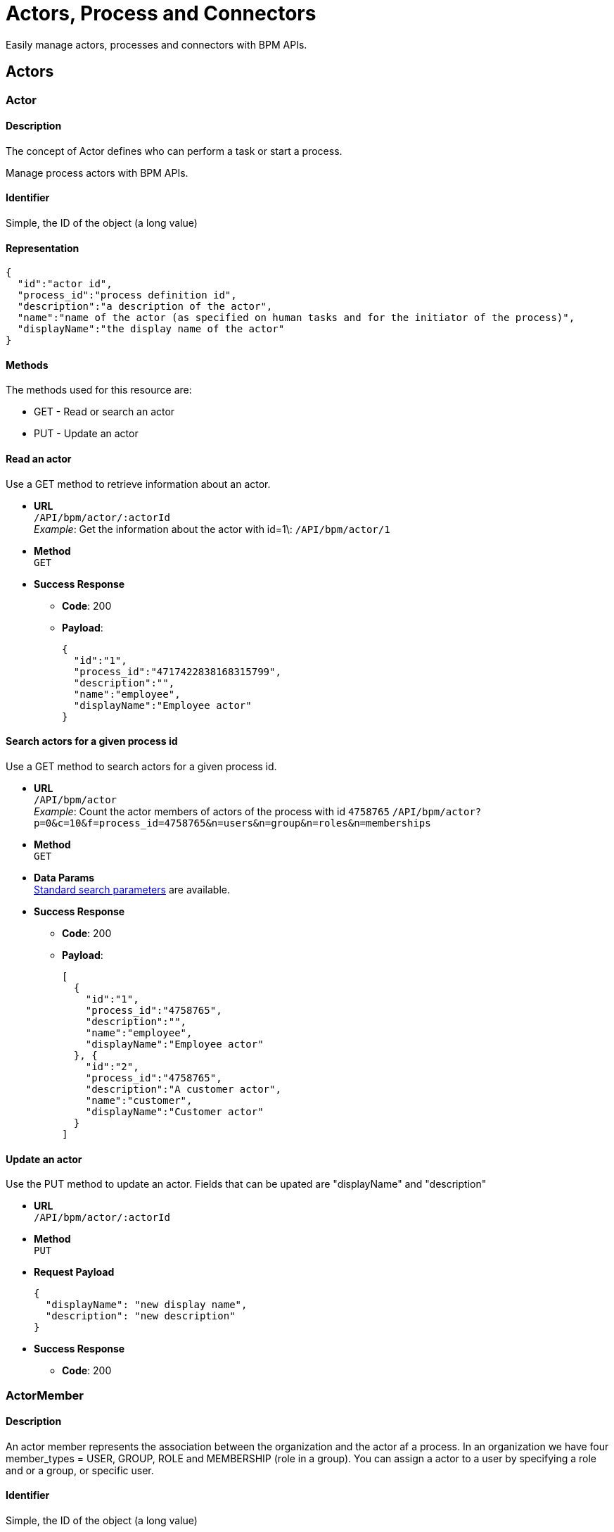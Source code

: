 = Actors, Process and Connectors

:description: Easily manage actors, processes and connectors with BPM APIs.

Easily manage actors, processes and connectors with BPM APIs.

== Actors

[#actor]

=== Actor

==== Description

The concept of Actor defines who can perform a task or start a process.

Manage process actors with BPM APIs.

==== Identifier

Simple, the ID of the object (a long value)

==== Representation

[source,json]
----
{
  "id":"actor id",
  "process_id":"process definition id",
  "description":"a description of the actor",
  "name":"name of the actor (as specified on human tasks and for the initiator of the process)",
  "displayName":"the display name of the actor"
}
----

==== Methods

The methods used for this resource are:

* GET - Read or search an actor
* PUT - Update an actor

==== Read an actor

Use a GET method to retrieve information about an actor.

* *URL* +
`/API/bpm/actor/:actorId` +
_Example_: Get the information about the actor with id=1\: `/API/bpm/actor/1`
* *Method* +
`GET`
* *Success Response*
 ** *Code*: 200
 ** *Payload*:
+
[source,json]
----
{
  "id":"1",
  "process_id":"4717422838168315799",
  "description":"",
  "name":"employee",
  "displayName":"Employee actor"
}
----

==== Search actors for a given process id

Use a GET method to search actors for a given process id.

* *URL* +
`/API/bpm/actor` +
_Example_: Count the actor members of actors of the process with id `4758765` `/API/bpm/actor?p=0&c=10&f=process_id=4758765&n=users&n=group&n=roles&n=memberships`
* *Method* +
`GET`
* *Data Params* +
xref:ROOT:rest-api-overview.adoc#resource_search[Standard search parameters] are available.
* *Success Response*
 ** *Code*: 200
 ** *Payload*:
+
[source,json]
----
[
  {
    "id":"1",
    "process_id":"4758765",
    "description":"",
    "name":"employee",
    "displayName":"Employee actor"
  }, {
    "id":"2",
    "process_id":"4758765",
    "description":"A customer actor",
    "name":"customer",
    "displayName":"Customer actor"
  }
]
----

==== Update an actor

[#update-actor]

Use the PUT method to update an actor.
Fields that can be upated are "displayName" and "description"

* *URL* +
`/API/bpm/actor/:actorId`
* *Method* +
`PUT`
* *Request Payload*
+
[source,json]
----
{
  "displayName": "new display name",
  "description": "new description"
}
----

* *Success Response*
 ** *Code*: 200

=== ActorMember

==== Description

An actor member represents the association between the organization and the actor af a process. In an organization we have four member_types = USER, GROUP, ROLE and MEMBERSHIP (role in a group). You can assign a actor to a user by specifying a role and or a group, or specific user.

==== Identifier

Simple, the ID of the object (a long value)

==== Representation

[source,json]
----
{
  "id":"actor member id",
  "actor_id":"id of the actor for this mapping",
  "role_id":"id of role, or -1 if the member type is not role",
  "group_id":"id of group, or -1 if the member type is not group",
  "user_id":"id of user, or -1 if the member type is not user"
}
----

==== Methods

The methods used for this resource are:

* POST - Add a new actorMember
* GET - Search actorMembers
* DELETE - Remove an actorMember

==== Add a new actorMember

Use the POST method to create a new actorMember.

* *URL* +
`/API/bpm/actorMember`
* *Method* +
`POST`
* *Request Payload* +
Add a member_type = USER to the actor with id = 2.
+
[source,json]
----
{
  "actor_id":"2",
  "member_type":"USER",
  "user_id":"101"
}
----
+
Add a member_type = MEMBERSHIP to the actor with id = 2.
+
[source,json]
----
{
  "id":"204",
  "actor_id":"2",
  "role_id":"-1",
  "group_id":"-1",
  "user_id":"101"
}
----

* *Success Response*
 ** *Code*: 200
 ** *Payload*:
+
[source,json]
----
{
  "id":"206",
  "actor_id":"2",
  "role_id":"4",
  "group_id":"8",
  "user_id":"-1"
}
----

==== Search actorMembers

Use a GET method with filters and search terms to search for actorMembers.

* *URL* +
`/API/bpm/actorMember` +
_Example_: ``
* *Method* +
``
* *Data Params* +
xref:ROOT:rest-api-overview.adoc#resource_search[Standard search parameters] are available. +
There is a mandatory filter on:
 ** `actor\_id` For example, retrieve the actorMembers related to the specified actor_id. http://localhost:8080/bonita/API/bpm/actorMember?p=0&c=10&f=actor_id%3d1

+
You can also filter on:
 ** `member\_type=user|role|group|roleAndGroup` retrieve only the actorMembers of type user. `/API/bpm/actorMember?p=0&c=10&f=actor\_id%3d1&f=member\_type%3duser`
 ** `user\_id=:userId}`: retrieve only the actorMembers related to the specified user_id. `/API/bpm/actorMember?p=0&c=10&f=actor\_id%3d1&f=user\_id%3d101`
 ** `role\_id=:roleId`: retrieve only the actorMembers related to the specified role_id. `/API/bpm/actorMember?p=0&c=10&f=actor\_id%3d1&f=role\_id%3d101`
 ** `group\_id=:groupId`: retrieve only the actorMembers related to the specified group_id. `/API/bpm/actorMember?p=0&c=10&f=actor\_id%3d1&f=group\_id%3d101`
* *Success Response* +
An array of actorMember objects
 ** *Code*: 200

==== Delete an actorMember

[#delete-actor]

Use the DELETE method to delete an existing actorMember.

* *URL* +
`/API/bpm/actorMember/:id`
* *Method* +
`DELETE`
* *Success Response*
 ** *Code*: 200


== Process

=== Process

==== Description

[#process]

Deploy and manage xref:ROOT:key-concepts.adoc[process definitions]. In addition, you can instantiate a process, which will create a new process instance (<<case,case>>).

==== Identifier

The ID of the process definition (a long value).

==== Representation

[source,json]
----
{
  "id":"the identifier of the process definition (long)",
  "icon":"icon path (string)",
  "displayDescription":"the human readable activity description (string)",
  "deploymentDate":"the date when the process definition was deployed (date)",
  "description":"the process description (string)",
  "activationState":"the state of the process definition (ENABLED or DISABLED)",
  "name":"the process name (string)",
  "deployedBy":"the id of the user who deployed the process (integer)",
  "displayName":"the human readable process description (string)",
  "actorinitiatorid":"the id of the actor that can initiate cases of the process",
  "last_update_date":"the date when the process definition was last updated (date)",
  "configurationState":"the configuration state of the process (UNRESOLVED or RESOLVED)",
  "version":"the version of the process (string)"
}
----

==== Methods

The methods used for this resource are:

* POST - Create a process
* GET - Read a process or search for a process
* PUT - Update a process
* DELETE - Delete a process and all its cases

[#process-deploy]

==== Response object extension (deploy query parameter)

The `d` (deploy) used to xref:ROOT:rest-api-overview.adoc#extend-resource[extend response object] can be used with :

* `deployedBy`

==== Deploy a process definition

A process resource is created using the content of a `.bar` file that has previously been xref:ROOT:manage-files-using-upload-servlet-and-rest-api.adoc[uploaded], using the `processUpload` servlet `+http://.../bonita/portal/processUpload+`,
to get the process archive path.

* *URL* +
`/API/bpm/process`
* *Method* +
`POST`
* *Request Payload*
+
[source,javascript]
----
{
  "fileupload": "D:\bonita-studio\BonitaSubscription-7.6.3\workspace\tomcat\bonita\client\tenants\1\tmp\tmp_4431838172282406107.bar" // the process archive path
}
----

* *Success Response*
 ** *Code*: 200
 ** *Payload*:
+
[source,json]
----
{
  "id":"8216934689697197160","icon":"","displayDescription":"",
  "deploymentDate":"2015-01-02, 15:04:30.527"
  "description":"",
  "activationState":"DISABLED",
  "name":"Pool","deployedBy":"4",
  "displayName":"Pool",
  "actorinitiatorid":"3",
  "last_update_date":"2015-01-02 5:04:30.587",
  "configurationState":"RESOLVED","version":"1.0"
}
----

==== Read a process

Read a process definition

* *URL* +
`/API/bpm/process/:processId`
* *Method* +
`GET`
* *Success Response*
 ** *Code*: 200
 ** *Payload*:
+
[source,json]
----
{
  "id":"1",
  "icon":"/default/process.png",
  "displayDescription":"process description",
  "deploymentDate":"2015-01-02 14:21:18.421",
  "description":"another process description",
  "activationState":"ENABLED",
  "name":"Pool1",
  "deployedBy":"2",
  "displayName":"Pool1",
  "actorinitiatorid":"2",
  "last_update_date":"2015-01-02 14:21:18.529",
  "configurationState":"RESOLVED",
  "version":"1.0"
}
----

==== Update a process

You can update the following fields of a process definition:

* displayDescription
* displayName
* activationState (to toggle between the possible values, DISABLED and ENABLED)
* *URL* +
`/API/bpm/process/:processId`
* *Method* +
`PUT`
* *Request Payload* +
The fields to be updated, in JSON
+
[source,json]
----
{
  "displayName":"Leave booking process"
}
----

* *Success Response*
 ** *Code*: 200

==== Delete a process

You can delete a process based on its ID.

[WARNING]
====

*Beware! Data loss risk!*
Deleting a process will automatically delete all its cases (on-going and archived alike). Thus, the operation may take a long time, and fail if the transaction timeout is not large enough.
This feature should only be used on non-production environments.
*Please proceed at your own risk.*
====

* *URL* +
`/API/bpm/process/:processId`
* *Method* +
`DELETE`
* *Success Response*
 ** *Code*: 200

==== Delete processes in bulk

You can also delete several processes.

[WARNING]
====

*Beware! Data loss risk!*
Deleting a process will automatically delete all its cases (on-going and archived alike). Thus, the operation may take a long time, and fail if the transaction timeout is not large enough.
This feature should only be used on non-production environments.
*Please proceed at your own risk.*
====

* *URL* +
`/API/bpm/process`
* *Method* +
`DELETE`
* *Request Payload*
List of processes ids to delete
+
[source,json]
----
["1", "2" , ...]
----

* *Success Response*
 ** *Code*: 200

==== Search for a process

Search for processes that match the search criteria.

* *URL* +
`/API/bpm/process` +
_Example_:
* *Method* +
`GET`
* *Data Params* +
xref:ROOT:rest-api-overview.adoc#resource_search[Standard search parameters] are available.
 ** s: search on "name", "displayName" or "version"
 ** o: can order by "name", "version", "deploymentDate", "deployedBy", "activationState", "configurationState", "processId", "displayName", "lastUpdateDate", "categoryId", "label". By default sort order is ASC (`%20asc` added to order). You can sort in reverse order by adding `%20desc` to order. Example: `/API/bpm/process?f=name=MyProcess&p=0&c=1&o=version%20desc&f=activationState=ENABLED`
 ** f: can filter on "name", "version", "deploymentDate", "deployedBy", "activationState" with the value DISABLED or ENABLED, "configurationState" with the value UNRESOLVED, or RESOLVED, "processId", "displayName", "lastUpdateDate", "categoryId", "label", "supervisor_id"
 ** d: extend resource response parameters of <<process-deploy,this resource>> are available.
* *Success Response* +
A JSON representation of the matched processes.
 ** *Code*: 200

==== Retrieve the design for a process

Process design can be retrieved client side.

* *URL* +
`/API/bpm/process/:processId/design`
* *Method* +
`GET`
* *Success Response* +
The process design object. The JSON returned is a representation of the https://javadoc.bonitasoft.com/api/{javadocVersion}/index.html[DesignProcessDefinition] instance of the given process id.
 ** *Code*: 200

[#instantiate_process]

==== Instantiate a process

===== Retrieve the instantiation contract for a process

Process instantiation contract elements can be retrieved client side.

* *URL* +
`/API/bpm/process/:processId/contract`
* *Method* +
`GET`
* *Success Response* +
The task contract elements
 ** *Code*: 200
 ** *Payload*:
+
[source,json]
----
{
  "constraints":[
    {
      "name":"ticket_account",
      "expression":"ticket_account!=null && !ticket_account.toString().isEmpty()",
      "explanation":"input ticket_account is mandatory",
      "inputNames":[
        "ticket_account"
      ],
      "constraintType":"MANDATORY"
    },
    {
      "name":"ticket_description",
      "expression":"ticket_description!=null && !ticket_description.toString().isEmpty()",
      "explanation":"input ticket_description is mandatory",
      "inputNames":[
        "ticket_description"
      ],
      "constraintType":"MANDATORY"
    },
    {
      "name":"ticket_subject",
      "expression":"ticket_subject!=null && !ticket_subject.toString().isEmpty()",
      "explanation":"input ticket_subject is mandatory",
      "inputNames":[
        "ticket_subject"
      ],
      "constraintType":"MANDATORY"
    }
  ],
  "inputs":[
    {
      "description":null,
      "name":"ticket_account",
      "multiple":false,
      "type":"TEXT",
      "inputs":[]
    },
    {
      "description":null,
      "name":"ticket_description",
      "multiple":false,
      "type":"TEXT",
      "inputs":[]
    },
    {
      "description":null,
      "name":"ticket_subject",
      "multiple":false,
      "type":"TEXT",
      "inputs":[]
    }
  ]
}
----

[#start-a-process-using-an-instantiation-contract]

===== Start a process using an instantiation contract

This method will create a new process instance (<<case,case>>)

* *URL* +
`/API/bpm/process/:processId/instantiation`
* *Method* +
`POST`
* *Request Payload* +
Contract element values
+
[source,json]
----
{
  "ticket_account":"CustomerA",
  "ticket_description":"issue description",
  "ticket_subject":"Issue 1"
}
----

* *Success Response* +
The created case ID 201 OK or a contract violation explanation in case of a 400 Bad request
 ** *Code*: 201
 ** *Payload*:
+
[source,json]
----
{
"caseId":"125713789879465465"
}
----
* *Error Response*
 ** *Code*: 400
 ** *Payload*:
+
[source,json]
----
{
  "exception":"class org.bonitasoft.engine.bpm.contract.ContractViolationException",
  "message":"USERNAME=walter.bates | Contract is not valid: ",
  "explanations":[
    "Expected input [ticket_account] is missing",
    "Expected input [ticket_description] is missing",
    "Expected input [ticket_subject] is missing"
  ]
}
----

=== Diagram (Subscription editions only)

==== Description

Use the diagram resource to access the process diagram xml representation. This is necessary for drawing the diagram.

==== Identifier

Simple, the ID of the process for which you want download the diagram

==== Representation

The XML encoding of the diagram.

==== Methods

The methods used for this resource are:

* GET - Retrieve the XML definition of the diagram

==== Retrieve a process diagram xml file

* *URL* +
`/API/bpm/diagram/:processId`
* *Method* +
`GET`
* *Success Response* +
Raw XML file containing the diagram definition
 ** *Code*: 200

=== ProcessParameter

==== Description

A process parameter is a variable attached to process. The parameter value is set at deployment, and applies to all cases of the process. This feature is available in subscription editions.

==== Identifier

A compound identifier constructed from process_id/name where process_id is a long value and name is the name of the process parameter.

==== Representation

[source,json]
----
{
  "process_id":"the identifier of the process definition",
  "process_name":"the name of the related process",
  "description":"the description of the parameter",
  "name":"the name of the parameter",
  "value":"the value of the parameter",
  "process_version":"the version of the process",
  "type":"the type of the parameter"
}
----

==== Methods

The methods used for this resource are:

* GET - Read a resource or search for a resource
* PUT - Update a resource

==== Read a processParameter

You can read a process parameter using its compound id (process_id/name)

* *URL* +
`/API/bpm/processParameter/:processId/:name`
* *Method* +
`GET`
* *Request Payload*
+
[source,json]
----
----

* *Success Response* +
Process parameter resource
 ** *Code*: 200
 ** *Payload*:
+
[source,json]
----
{
  "process_id": "4880205209556178729",
  "process_name": "myProcessName",
  "description": "myProcessDescription",
  "name": "myParameterName",
  "value": "myParameterValue",
  "process_version": "1.0",
  "type": "java.lang.String"
}
----

==== Search for a processParameter

When you search for a processParameter, do not provide the process_version or process_name. They are needed only when you read a processParameter.

* *URL* +
`/API/bpm/processParameter` +
_Example_: `/API/bpm/processParameter?p=0&c=10&o=name%20ASC&f=process\_id%3d4880205209556178729`
* *Method* +
`GET`
* *Data Params* +
xref:ROOT:rest-api-overview.adoc#resource_search[Standard search parameters] are available.
* *Success Response* +
A array of process parameters
 ** *Code*: 200
 ** *Payload*:
+
[source,json]
----
[
  {
    "process_id": "4880205209556178729",
    "process_name": "",
    "description": "",
    "name": "d",
    "value": "n",
    "process_version": "",
    "type": "java.lang.String"
  }
]
----

==== Update a processParameter (Subscription edition only)

You can update only a process parameter value using the API. If you specify values for other fields in the update request, they are ignored.

* *URL* +
`/API/bpm/processParameter/:processId/:name`
* *Method* +
`PUT`
* *Request Payload* +
A process parameter resource
+
[source,json]
----
{
  "value":"myNewValue"
}
----

* *Success Response*
 ** *Code*: 200

=== ProcessResolutionProblem

==== Description

This resource represents a problem in a process that needs to be resolved for the process to run. It can be an actor, a connector implementation, or a parameter (in subscription editions only).

==== Representation

[source,json]
----
{
  "message":"resolution problem",
  "resource_id":"id of the unresolved resource",
  "target_type":"the type of the unresolved resource (parameter, actor, or connector)"
}
----

==== Methods

The methods used for this resource are:

* GET - search for process resolution problems

==== Search for process resolution problems

This is the only method supported by this resource. It should be used to list the problems that need to be solved before a process can be used.

* *URL* +
`/API/bpm/processResolutionProblem` +
_Example_: `/API/bpm/processResolutionProblem?p=0&c=100&f=process\_id%3d8802838415753448432`
* *Method* +
`GET`
* *Data Params* +
xref:ROOT:rest-api-overview.adoc#resource_search[Standard search parameters] are available. +
Filtering on the process definition ID is mandatory.
 ** `f=process_id=<process_definition_id>`: this filter is used to indicate the target process
* *Success Response* +
A list of process resolution problems in JSON or an empty response body if there is no problem for the process
 ** *Code*: 200
 ** *Payload*:
+
[source,json]
----
[
  {
    "message":"Actor 'Employee actor' does not contain any members",
    "resource_id":"3","target_type":"actor"
  },
  {
    "message":"Parameter 'username' is not set.",
    "resource_id":"",
    "target_type":"parameter"
  }
]
----
* *Error Response*
 ** *Code*: 404 if the process does not exist

=== ProcessSupervisor

==== Description

The process supervisor has management rights over a process. He can configure and monitor it.
You can give the ProcessSupervisor rights to some users by specifying a role and or a group, or a specific user.
In order to be able to manage the processes he supervises in the Bonita Applications, a user should also have the profile "Process Manager".

==== Identifier

A compound identifier constructed from process_id/user_id/role_id/group_id where all Ids are long values.

==== Representation

[source,json]
----
{
  "process_id":"Id of the process",
  "role_id":"Id of role, or -1 if the supervisor type is not role or membership",
  "group_id":"Id of group, or -1 if the supervisor type is not group or membership",
  "user_id":"Id of user, or -1 if the supervisor type is not user"
}
----

==== Methods

* POST - Add a process supervisor
* GET - Search for process supervisors
* DELETE - Remove a process supervisor

[#process-supervisor-deploy]

==== Response object extension (deploy query parameter)

The `d` (deploy) used to xref:ROOT:rest-api-overview.adoc#extend-resource[extend response object] can be used with :

* `role_id`
* `group_id`
* `user_id`

==== Search for process supervisors of a given type (user, group, role or membership)

* *URL* +
  `/API/bpm/processSupervisor` +
_Example_: Get the supervisors of type `User` for the process `8040901`: `API/bpm/processSupervisor?c=5&d=user_id&f=process_id%3D8040901857674754544&f=user_id%3D>0&f=group_id%3D-1&f=role_id%3D-1&p=0`
* *Method* +
`GET`
* *Data Params* +
xref:ROOT:rest-api-overview.adoc#resource_search[Standard search parameters] are available.
 ** f: filter of the search, you need to specify the process_id, and then the user_id, group_id and role_id with one of them (two if you want to filter on group and role) set to `>0` and the other ones set to `-1`. E.g.: `f=process_id%3D8040901857674754544&f=user_id%3D>0&f=group_id%3D-1&f=role_id%3D-1`
 ** d: extend resource response parameters of <<process-supervisor-deploy,this resource>> are available.
* *Success Response* +
JSON representations of matching process supervisors
 ** *Code*: 200
 ** *Payload*:

[source,json]
----
[
   {
     "process_id":"8040901857674754544",
     "user_id":{
       "firstname":"April",
       "icon":"icons/default/icon_user.png",
       "creation_date":"2017-09-07 16:44:38.321",
       "userName":"april.sanchez",
       "title":"Mrs",
       "created_by_user_id":"-1",
       "enabled":"true",
       "lastname":"Sanchez",
       "last_connection":"",
       "manager_id":"3",
       "id":"2",
       "job_title":"Compensation specialist",
       "last_update_date":"2017-09-07 16:44:38.321"
     },
     "role_id":"-1",
     "group_id":"-1"
   },
   {
     "process_id":"8040901857674754544",
     "user_id":{
       "firstname":"Anthony",
       "icon":"icons/default/icon_user.png",
       "creation_date":"2017-09-07 16:44:38.456",
       "userName":"anthony.nichols",
       "title":"Mr",
       "created_by_user_id":"-1",
       "enabled":"true",
       "lastname":"Nichols",
       "last_connection":"",
       "manager_id":"17",
       "id":"18",
       "job_title":"Account manager",
       "last_update_date":"2017-09-07 16:44:38.456"
     },
     "role_id":"-1",
     "group_id":"-1"
   }
 ]
----

==== Add a process Supervisor

You can assign a process to a user, a group, a role, or a membership (role and group). Note that in order to be able to manage the processes he supervises in the portal, a user should also have the profile "Process Manager".

* *URL* +
`/API/bpm/processSupervisor`
* *Method* +
`POST`
* *Request Payload* +
The process definition id and either the user, role and/or group id.

===== Add a process supervisor of type `User`

[source,json]
----
{
  "process_id":"5777042023671752656",
  "user_id":"11"
}
----

===== Add a process supervisor of type `Group`

[source,json]
----
{
  "process_id":"5777042023671752656",
  "group_id":"2"
}
----

===== Add a process supervisor of type `Role`

[source,json]
----
{
  "process_id":"5777042023671752656",
  "role_id":"114"
}
----

===== Add a process supervisor of type `Membership`

[source,json]
----
{
  "process_id":"5777042023671752656",
  "role_id":"11",
  "group_id":"2"
}
----

* *Success Response* +
The JSON representation of a process supervisor resource
 ** *Code*: 200
 ** *Payload*:
+
[source,json]
----
{
  "process_id":"5777042023671752656",
  "user_id":"11",
  "role_id":"-1",
  "group_id":"-1"
}
----

==== Delete a process supervisor

You can delete a process supervisor by specifying its compound Id in the body of the request (process_id/user_id/role_id/group_id)

* *URL* +
`/API/bpm/processSupervisor`
* *Method* +
`DELETE`
* *Request Payload*
+
[source,json]
----
  ["8040901857674754544/11/-1/-1"]
----

* *Success Response*
 ** *Code*: 200

==== Delete process supervisors in bulk

* *URL* +
`/API/bpm/processSupervisor`
* *Method* +
`DELETE`
* *Request Payload* +
List of process supervisors Ids to delete
+
[source,json]
----
  ["8040901857674754544/11/-1/-1","8040901857674754544/12/-1/-1"]
----

* *Success Response*
 ** *Code*: 200

 == Connectors

 [#connector]

=== ProcessConnectorDependency

==== Description

Use the processConnectorDependency resource to access connector dependencies.

==== Identifier

The object itself

==== Representation

[source,json]
----
{
  "connector_version":"<connector version>",
  "connector_process_id":"<process id>",
  "filename":"<filename representing the connector>",
  "connector_name":"<connector name>"
}
----

==== Methods

The methods used for this resource are:

* GET - Search for connector dependencies

==== Search for connector dependencies

Use a GET method with filters to search for connector dependencies.

* *URL* +
`/API/bpm/processConnectorDependency` +
_Example_: Get connector dependencies of the email connector (version 1.0.0) of the process id `4971555`: `/API/bpm/processConnectorDependency?c=10&p=0&f=connector_process_id=4971555129176049183&f=connector_name=email&f=connector_version=1.0.0`
* *Method* +
`GET`
* *Data Params* +
xref:ROOT:rest-api-overview.adoc#resource_search[Standard search parameters] are available. +
Mandatory filters: connector_process_id, connector_name, connector_version
* *Success Response*
 ** *Code*: 200
 ** *Payload*:
+
[source,json]
----
[
  {
    "connector_version":"1.0.0",
    "connector_process_id":"4971555129176049183",
    "filename":"bonita-connector-email-impl-1.0.12.jar",
    "connector_name":"email"
  }, {
    "connector_version":"1.0.0",
    "connector_process_id":"4971555129176049183",
    "filename":"mail-1.4.5.jar",
    "connector_name":"email"
  }
]
----

=== ConnectorFailure

==== Description

Error message and stackTrace recorded when a connector fails during a process execution. Enterprise and Performance editions only.

==== Identifier

The ID of the connector failure (a long value).

==== Representation

[source,json]
----
{
  "errorMessage":"the message of the connector failure",
  "connectorInstanceId":"the ID of the connector instance (see connectorInstance resource documentation)",
  "errorStackTrace":"the stack trace of the error"
}
----

==== Methods

The methods used for this resource are:

* GET - Read a connector failure

==== Read a connector failure

Retrieve the information regarding the failure of the connector execution.

* *URL* +
`/API/bpm/connectorFailure/:connectorFailureId`
* *Method* +
`GET`
* *Success Response* +
A connectorFailure resource as JSON
 ** *Code*: 200
 ** *Payload*:
+
[source,json]
----
{
  "errorMessage":"Error while executing the groovy script",
  "connectorInstanceId":"5",
  "errorStackTrace":"org.bonitasoft.engine.core.connector.exception.SConnectorException: PROCESS_DEFINITION_ID=8030057793979348308 | PROCESS_NAME=Pool1 | PROCESS_VERSION=1.0 | PROCESS_INSTANCE_ID=5 | ROOT_PROCESS_INSTANCE_ID=5 | FLOW_NODE_DEFINITION_ID=-6089366458284481881 | FLOW_NODE_INSTANCE_ID=12 | FLOW_NODE_NAME=Étape1 | CONNECTOR_DEFINITION_IMPLEMENTATION_CLASS_NAME=expression execution connector | CONNECTOR_INSTANCE_ID=5 | org.bonitasoft.engine.connector.exception.SConnectorException: java.util.concurrent.ExecutionException: java.lang.Exception: Error while executing the groovy script\n\tat org.bonitasoft.engine.core.connector.impl.ConnectorServiceImpl.executeConnectorInClassloader(ConnectorServiceImpl.java:332)"
}
----

[#connector-instance]

=== ConnectorInstance

==== Description

Retrieve information about connector instances attached to a process or a flow node.

==== Representation

Returns a JSON array of connector details:

[source,json]
----
{
  "containerType":"string",
  "connectorId":"string",
  "id":"number",
  "name":"string",
  "activationEvent":"string",
  "state":"string",
  "containerId":"number",
  "version":"string"
}
----

==== Methods

The methods used for this resource are:

* GET - returns a JSON array of connector details

==== Retrieve a list of connector instances attached to a process or a flow node

* *URL* +
`/API/bpm/connectorInstance` +
_Example_:
 ** Get information about connectors attached to a flow node with instanceId 15 :``/API/bpm/connectorInstance?p=0&c=10&f=containerId%3d15``
 ** Get information about connectors attached to a process instance with instanceId `4781948`: `/API/bpm/connectorInstance?p=0&c=10&f=containerId%3d4781948523999597477`
* *Method* +
`GET`
* *Data Params* +
xref:ROOT:rest-api-overview.adoc#resource_search[Standard search parameters] are available.
 ** `+f=containerId%3d{id}+`. The container ID of the process or flow node.
* *Success Response* +
A list of connector details
 ** *Code*: 200
 ** *Payload*: +
Retrieve information about connectors attached to a flow node
+
[source,json]
----
[
  {
    "containerType":"flowNode",
    "connectorId":"scripting-groovy-script",
    "id":"3",
    "name":"hello world",
    "activationEvent":"ON_FINISH",
    "state":"TO_BE_EXECUTED",
    "containerId":"15",
    "version":"1.0.0"
  },
  {
    "containerType":"flowNode",
    "connectorId":"webservice",
    "id":"4",
    "name":"webService",
    "activationEvent":"ON_FINISH",
    "state":"TO_BE_EXECUTED",
    "containerId":"15",
    "version":"1.0.0"
  }
]
----
+
Retrieve information about connectors attached to a process instance
+
[source,json]
----
[
  {
    "containerType":"process",
    "connectorId":"database-access",
    "id":"8",
    "name":"my connector",
    "activationEvent":"ON_FINISH",
    "state":"TO_BE_EXECUTED",
    "containerId":"4781948523999597477",
    "version":"1.0.0"
  }
]
----

=== ArchivedConnectorInstance

==== Description

Retrieve information about archived connector instances attached to an archived process or an archived flow
node.

==== Representation

[source,json]
----
{
  "containerType":"the type (string) of the containing activity",
  "connectorId":"the connector id (string)",
  "id":"the identifier (long) of the connector instance",
  "name":"the name (string) of the connector",
  "activationEvent":"the name (string) of the event that activated the connector instance",
  "state":"the state (string) of the connector",
  "archivedDate": "the date (('yyyy-MM-dd HH:mm:ss.SSS')) when this connector instance was archived, for example '2014-10-17 16:05:42.626'",
  "containerId":"the identifier (long) of the containing activity instance",
  "version":"the connector version (string)"
}
----

==== Methods

The methods used for this resource are:

* GET - returns a JSON array of archived connector details

==== Retrieve a list of archived connector instances

* *URL* +
`/API/bpm/archivedConnectorInstance` +
_Example_: Get information about archived instances sort by containerId DESC Request url: `/API/bpm/archivedConnectorInstance?p=0&c=10&o=containerId+DESC`
* *Method* +
`GET`
* *Data Params* +
xref:ROOT:rest-api-overview.adoc#resource_search[Standard search parameters] are available.
* *Success Response* +
A list of connector details
 ** *Code*: 200
 ** *Payload*:
+
[source,json]
----
[
  {
    "containerType":"flowNode",
    "connectorId":"scripting-groovy-script",
    "id":"15",
    "name":"connector1",
    "activationEvent":"ON_ENTER",
    "state":"DONE",
    "archivedDate":"2014-12-01 16:39:19.041",
    "containerId":"34"
    "version":"1.0.0"
  },
  {
    "containerType":"process",
    "connectorId":"scripting-groovy-script",
    "id":"16",
    "name":"processConnector",
    "activationEvent":"ON_FINISH",
    "state":"DONE",
    "archivedDate":"2014-12-01 16:39:19.097"
    "containerId":"33",
    "version":"1.0.0"
  }
]
----



